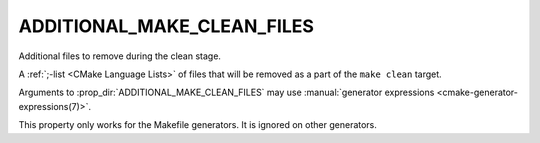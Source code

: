 ADDITIONAL_MAKE_CLEAN_FILES
---------------------------

.. deprecated:: 3.15

  Use :prop_dir:`ADDITIONAL_CLEAN_FILES` instead.

Additional files to remove during the clean stage.

A :ref:`;-list <CMake Language Lists>` of files that will be removed as a
part of the ``make clean`` target.

Arguments to :prop_dir:`ADDITIONAL_MAKE_CLEAN_FILES` may use
:manual:`generator expressions <cmake-generator-expressions(7)>`.

This property only works for the Makefile generators.
It is ignored on other generators.
